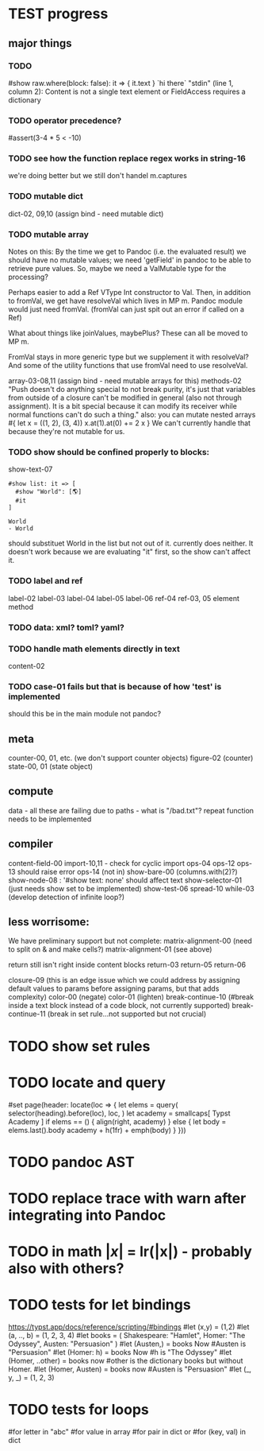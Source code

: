 * TEST progress
** major things
*** TODO
#show raw.where(block: false): it => { it.text }
`hi there`
"stdin" (line 1, column 2):
Content is not a single text element or FieldAccess requires a dictionary
*** TODO operator precedence?
#assert(3-4 * 5 < -10)
*** TODO see how the function replace regex works in string-16
we're doing better but we still don't handel m.captures
*** TODO mutable dict
dict-02, 09,10 (assign bind - need mutable dict)
*** TODO mutable array
Notes on this:
By the time we get to Pandoc (i.e. the evaluated result) we should have no mutable values; we need 'getField' in pandoc to be able to retrieve pure values.
So, maybe we need a ValMutable type for the processing?

Perhaps easier to add a Ref VType Int constructor to Val.
Then, in addition to fromVal, we get have resolveVal which lives in MP m.
Pandoc module would just need fromVal.  (fromVal can just spit out an error if called on a Ref)

What about things like joinValues, maybePlus?
These can all be moved to MP m.

FromVal stays in more generic type but we supplement it with
resolveVal?  And some of the utility functions that use fromVal need to use resolveVal.

array-03-08,11 (assign bind - need mutable arrays for this)
methods-02
"Push doesn't do anything special to not break purity, it's just that variables from outside of a closure can't be modified in general (also not through assignment). It is a bit special because it can modify its receiver while normal functions can't do such a thing."
also:
you can mutate nested arrays
#{
  let x = ((1, 2), (3, 4))
  x.at(1).at(0) += 2
  x
}
We can't currently handle that because they're not mutable for us.
*** TODO show should be confined properly to blocks:
show-text-07
#+begin_example
#show list: it => [
  #show "World": [🌎]
  #it
]

World
- World
#+end_example

should substituet World in the list but not out of it. currently does neither.
It doesn't work because we are evaluating "it" first, so the show can't affect it.
*** TODO label and ref
label-02
label-03
label-04
label-05
label-06
ref-04
ref-03, 05 element method
*** TODO data: xml? toml? yaml?
*** TODO handle math elements directly in text
content-02
*** TODO case-01 fails but that is because of how 'test' is implemented
should this be in the main module not pandoc?
** meta
counter-00, 01, etc. (we don't support counter objects)
figure-02 (counter)
state-00, 01 (state object)
** compute
data - all these are failing due to paths - what is "/bad.txt"?
repeat function needs to be implemented
** compiler
content-field-00
import-10,11 - check for cyclic import
ops-04
ops-12
ops-13 should raise error
ops-14  (not in)
show-bare-00 (columns.with(2)?)
show-node-08 : '#show text: none' should affect text
show-selector-01 (just needs show set to be implemented)
show-test-06
spread-10
while-03 (develop detection of infinite loop?)
** less worrisome:
We have preliminary support but not complete:
matrix-alignment-00 (need to split on & and make cells?)
matrix-alignment-01 (see above)

 return still isn't right inside content blocks return-03 return-05 return-06

closure-09 (this is an edge issue which we could address by assigning default values to params before assigning params, but that adds complexity)
color-00 (negate)
color-01 (lighten)
break-continue-10 (#break inside a text block instead of a code block, not currently supported)
break-continue-11 (break in set rule...not supported but not crucial)
* TODO show set rules
* TODO locate and query
#set page(header: locate(loc => {
  let elems = query(
    selector(heading).before(loc),
    loc,
  )
  let academy = smallcaps[
    Typst Academy
  ]
  if elems == () {
    align(right, academy)
  } else {
    let body = elems.last().body
    academy + h(1fr) + emph(body)
  }
}))
* TODO pandoc AST
* TODO replace trace with warn after integrating into Pandoc
* TODO in math $|x|$ = lr(|x|) - probably also with others?
* TODO tests for let bindings
https://typst.app/docs/reference/scripting/#bindings
#let (x,y) = (1,2)
#let  (a, .., b) = (1, 2, 3, 4)
#let books = (
  Shakespeare: "Hamlet",
  Homer: "The Odyssey",
  Austen: "Persuasion"
)
#let (Austen,) = books
Now #Austen is "Persuasion"
#let (Homer: h) = books
Now #h is "The Odyssey"
#let (Homer, ..other) = books
now #other is the dictionary books but without Homer.
#let (Homer, Austen) = books
now #Austen is "Persuasion"
#let (_, y, _) = (1, 2, 3)

* TODO tests for loops
#for letter in "abc"
#for value in array
#for pair in dict
or
#for (key, val) in dict
